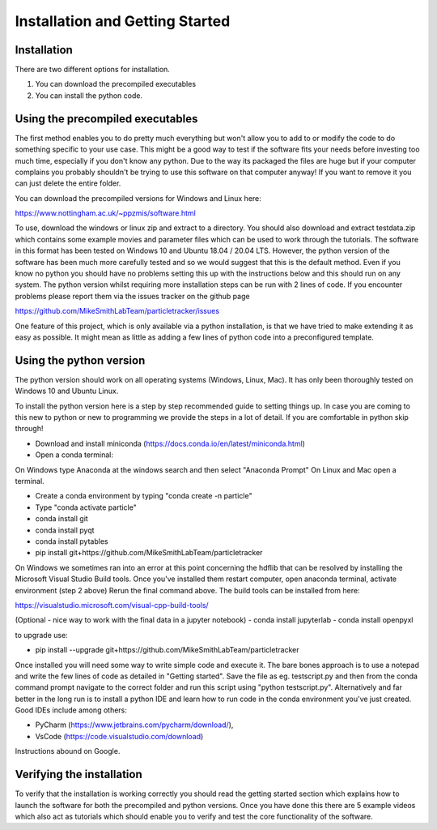 Installation and Getting Started
================================

Installation
------------

There are two different options for installation. 

1. You can download the precompiled executables
2. You can install the python code. 



Using the precompiled executables
---------------------------------

The first method enables you to do pretty much everything but won't allow you to add to or modify the code
to do something specific to your use case. This might be a good way to test if the software fits your needs
before investing too much time, especially if you don't know any python. Due to the way its packaged the files are huge but if your computer complains you probably shouldn't be trying to use this software on that computer anyway! If you want to remove it you can just delete the entire folder.

You can download the precompiled versions for Windows and Linux here:

https://www.nottingham.ac.uk/~ppzmis/software.html

To use, download the windows or linux zip and extract to a directory. You should also download and extract testdata.zip which contains 
some example movies and parameter files which can be used to work through the tutorials. 
The software in this format has been tested on Windows 10 and Ubuntu 18.04 / 20.04 LTS. 
However, the python version of the software has been much more carefully tested and so we would suggest 
that this is the default method. Even if you know no python you should have no problems setting this up with 
the instructions below and this should run on any system. The python version whilst requiring more 
installation steps can be run with 2 lines of code. 
If you encounter problems please report them via the issues tracker on the github page

https://github.com/MikeSmithLabTeam/particletracker/issues

One feature of this project, which is only available via a python installation, 
is that we have tried to make extending it as easy as possible. 
It might mean as little as adding a few lines of python code into a preconfigured template.

Using the python version
------------------------

The python version should work on all operating systems (Windows, Linux, Mac). It has only been thoroughly tested on Windows 10 and Ubuntu Linux.

To install the python version here is a step by step recommended guide to setting things up.  In
case you are coming to this new to python or new to programming we provide the steps in a lot of detail.
If you are comfortable in python skip through! 

- Download and install miniconda (https://docs.conda.io/en/latest/miniconda.html)
- Open a conda terminal:

On Windows type Anaconda at the windows search and then select "Anaconda Prompt"
On Linux and Mac open a terminal. 

- Create a conda environment by typing "conda create -n particle"
- Type "conda activate particle"
- conda install git
- conda install pyqt
- conda install pytables
- pip install git+https://github.com/MikeSmithLabTeam/particletracker

On Windows we sometimes ran into an error at this point concerning the hdflib that 
can be resolved by installing the Microsoft Visual Studio Build tools. Once you've
installed them restart computer, open anaconda terminal, activate environment (step 2 above)
Rerun the final command above. The build tools can be installed from here:

https://visualstudio.microsoft.com/visual-cpp-build-tools/ 

(Optional - nice way to work with the final data in a jupyter notebook) 
- conda install jupyterlab 
- conda install openpyxl

to upgrade use:

- pip install --upgrade git+https://github.com/MikeSmithLabTeam/particletracker

Once installed you will need some way to write simple code and execute it. The bare bones 
approach is to use a notepad and write the few lines of code as detailed in "Getting started". Save 
the file as eg. testscript.py and then from the conda command prompt navigate to the correct folder 
and run this script using "python testscript.py". Alternatively and far better in the long run is to
install a python IDE and learn how to run code in the conda environment you've 
just created. Good IDEs include among others:

- PyCharm (https://www.jetbrains.com/pycharm/download/),
- VsCode (https://code.visualstudio.com/download)

Instructions abound on Google.

Verifying the installation
--------------------------

To verify that the installation is working correctly you should read the getting started section which 
explains how to launch the software for both the precompiled and python versions. Once you have done 
this there are 5 example videos which also act as tutorials which should enable you to verify and test 
the core functionality of the software.


